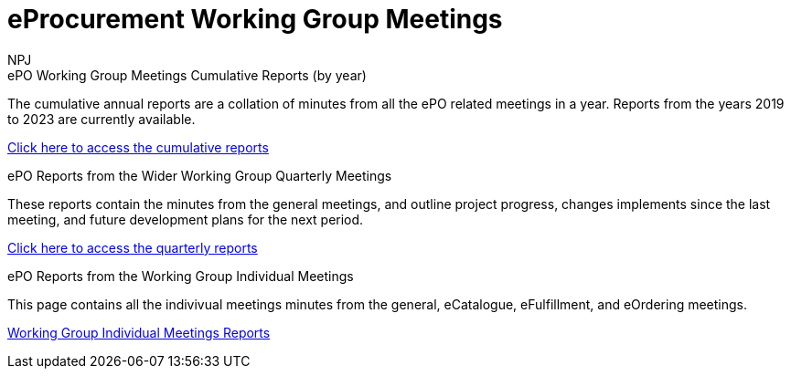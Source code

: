 :doctitle: eProcurement Working Group Meetings
:doccode: epo_wgm_prod_001
:author: NPJ
:authoremail: nicole-anne.paterson-jones@ext.ec.europa.eu
:docdate: June 2023

[.tile-container]
--

[.tile]
.ePO Working Group Meetings Cumulative Reports (by year)
****
The cumulative annual reports are a collation of minutes from all the ePO related meetings in a year. Reports from the years 2019 to 2023 are currently available.

xref:cumulative.adoc[Click here to access the cumulative reports]

****

[.tile]
.ePO Reports from the Wider Working Group Quarterly Meetings
****
These reports contain the minutes from the general meetings, and outline project progress, changes implements since the last meeting, and future development plans for the next period.

xref:wider.adoc[Click here to access the quarterly reports]
****

[.tile]
.ePO Reports from the Working Group Individual Meetings
****
This page contains all the indivivual meetings minutes from the general, eCatalogue, eFulfillment, and eOrdering meetings.

xref:indiv.adoc[Working Group Individual Meetings Reports]
****

--